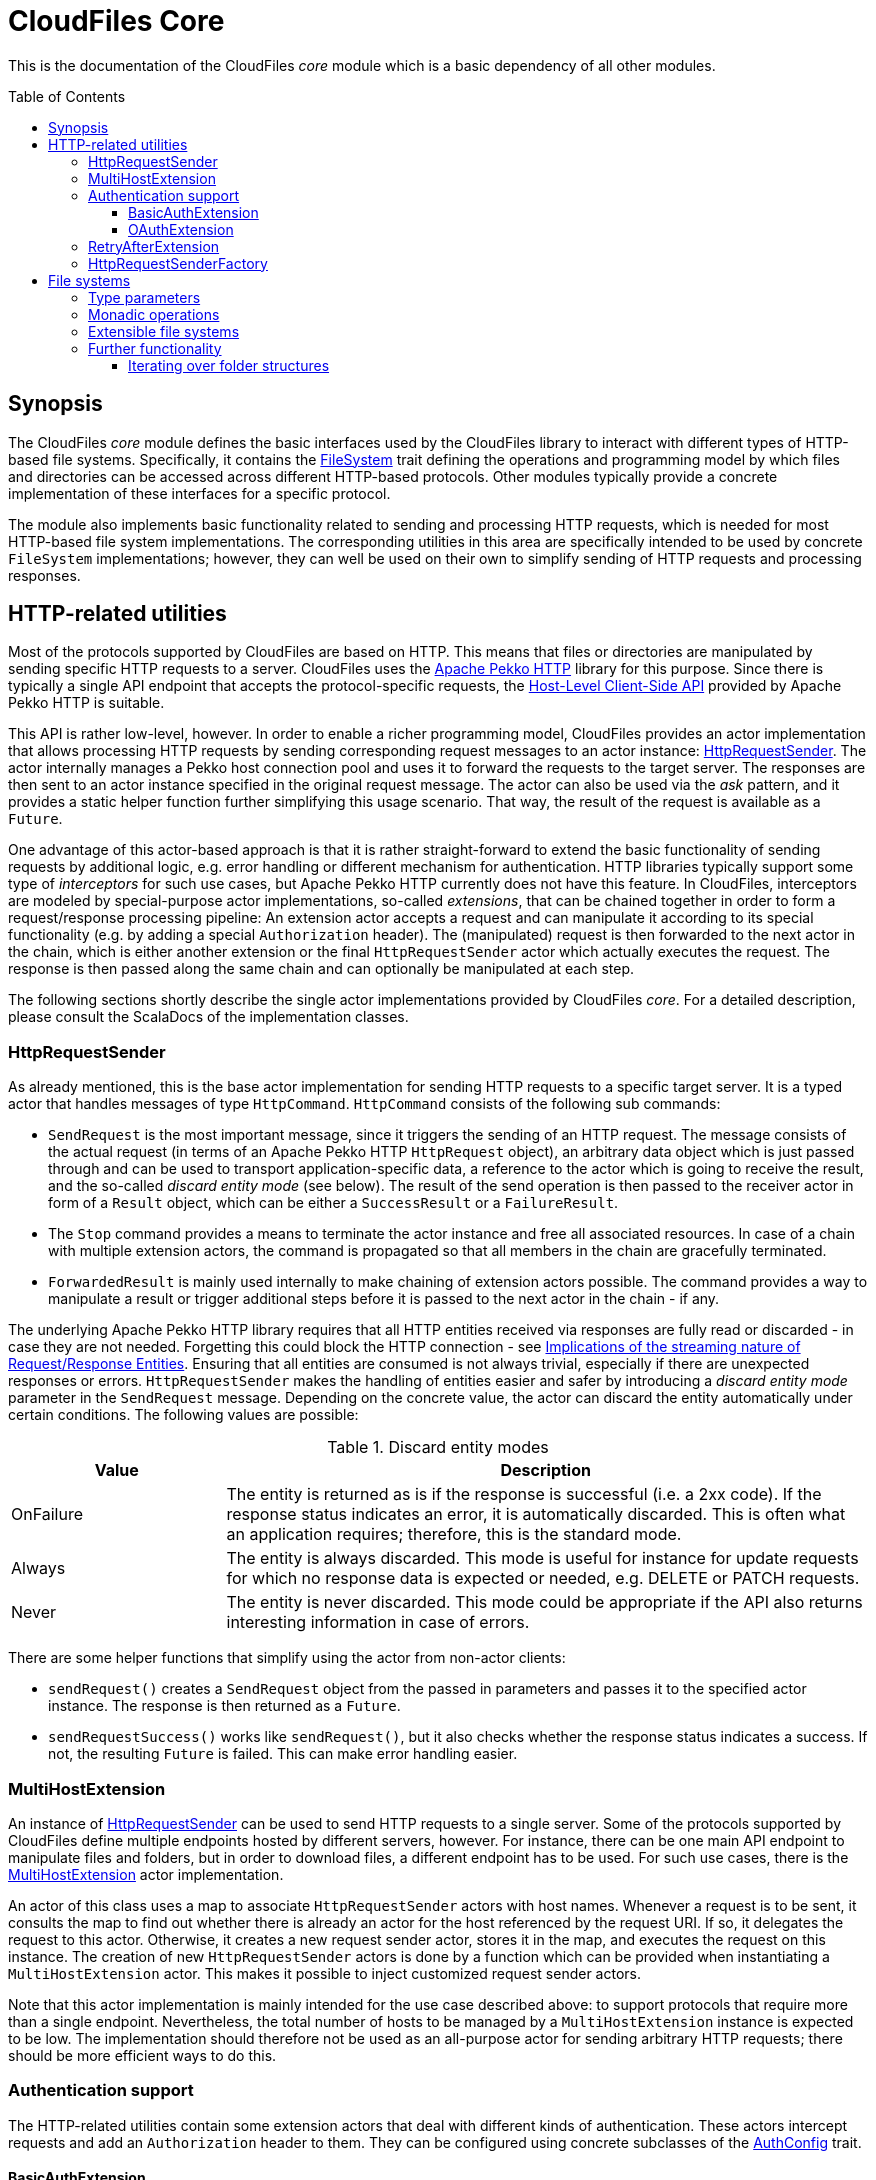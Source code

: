 :toc:
:toc-placement!:
:toclevels: 3
= CloudFiles Core

This is the documentation of the CloudFiles _core_ module which is a basic dependency of all other modules.

toc::[]

== Synopsis
The CloudFiles _core_ module defines the basic interfaces used by the CloudFiles library to interact with different types of HTTP-based file systems. Specifically, it contains the link:src/main/scala/com/github/cloudfiles/core/FileSystem.scala[FileSystem] trait defining the operations and programming model by which files and directories can be accessed across different HTTP-based protocols. Other modules typically provide a concrete implementation of these interfaces for a specific protocol.

The module also implements basic functionality related to sending and processing HTTP requests, which is needed for most HTTP-based file system implementations. The corresponding utilities in this area are specifically intended to be used by concrete `FileSystem` implementations; however, they can well be used on their own to simplify sending of HTTP requests and processing responses.

== HTTP-related utilities
Most of the protocols supported by CloudFiles are based on HTTP. This means that files or directories are manipulated by sending specific HTTP requests to a server. CloudFiles uses the https://pekko.apache.org/docs/pekko-http/current/[Apache Pekko HTTP] library for this purpose. Since there is typically a single API endpoint that accepts the protocol-specific requests, the https://pekko.apache.org/docs/pekko-http/current/client-side/host-level.html[Host-Level Client-Side API] provided by Apache Pekko HTTP is suitable.

This API is rather low-level, however. In order to enable a richer programming model, CloudFiles provides an actor implementation that allows processing HTTP requests by sending corresponding request messages to an actor instance: link:src/main/scala/com/github/cloudfiles/core/http/HttpRequestSender.scala[HttpRequestSender]. The actor internally manages a Pekko host connection pool and uses it to forward the requests to the target server. The responses are then sent to an actor instance specified in the original request message. The actor can also be used via the _ask_ pattern, and it provides a static helper function further simplifying this usage scenario. That way, the result of the request is available as a `Future`.

One advantage of this actor-based approach is that it is rather straight-forward to extend the basic functionality of sending requests by additional logic, e.g. error handling or different mechanism for authentication. HTTP libraries typically support some type of _interceptors_ for such use cases, but Apache Pekko HTTP currently does not have this feature. In CloudFiles, interceptors are modeled by special-purpose actor implementations, so-called _extensions_, that can be chained together in order to form a request/response processing pipeline: An extension actor accepts a request and can manipulate it according to its special functionality (e.g. by adding a special `Authorization` header). The (manipulated) request is then forwarded to the next actor in the chain, which is either another extension or the final `HttpRequestSender` actor which actually executes the request. The response is then passed along the same chain and can optionally be manipulated at each step.

The following sections shortly describe the single actor implementations provided by CloudFiles _core_. For a detailed description, please consult the ScalaDocs of the implementation classes.

[#_httprequestsender]
=== HttpRequestSender
As already mentioned, this is the base actor implementation for sending HTTP requests to a specific target server. It is a typed actor that handles messages of type `HttpCommand`. `HttpCommand` consists of the following sub commands:

* `SendRequest` is the most important message, since it triggers the sending of an HTTP request. The message consists of the actual request (in terms of an Apache Pekko HTTP `HttpRequest` object), an arbitrary data object which is just passed through and can be used to transport application-specific data, a reference to the actor which is going to receive the result, and the so-called _discard entity mode_ (see below). The result of the send operation is then passed to the receiver actor in form of a `Result` object, which can be either a `SuccessResult` or a `FailureResult`.
* The `Stop` command provides a means to terminate the actor instance and free all associated resources. In case of a chain with multiple extension actors, the command is propagated so that all members in the chain are gracefully terminated.
* `ForwardedResult` is mainly used internally to make chaining of extension actors possible. The command provides a way to manipulate a result or trigger additional steps before it is passed to the next actor in the chain - if any.

The underlying Apache Pekko HTTP library requires that all HTTP entities received via responses are fully read or discarded - in case they are not needed. Forgetting this could block the HTTP connection - see https://pekko.apache.org/docs/pekko-http/current/implications-of-streaming-http-entity.html[Implications of the streaming nature of Request/Response Entities]. Ensuring that all entities are consumed is not always trivial, especially if there are unexpected responses or errors. `HttpRequestSender` makes the handling of entities easier and safer by introducing a _discard entity mode_ parameter in the `SendRequest` message. Depending on the concrete value, the actor can discard the entity automatically under certain conditions. The following values are possible:

.Discard entity modes
[cols="1,3",options="header"]
|===
|Value |Description

|OnFailure
|The entity is returned as is if the response is successful (i.e. a 2xx code). If the response status indicates an error, it is automatically discarded. This is often what an application requires; therefore, this is the standard mode.

|Always
|The entity is always discarded. This mode is useful for instance for update requests for which no response data is expected or needed, e.g. DELETE or PATCH requests.

|Never
|The entity is never discarded. This mode could be appropriate if the API also returns interesting information in case of errors.
|===

There are some helper functions that simplify using the actor from non-actor clients:

* `sendRequest()` creates a `SendRequest` object from the passed in parameters and passes it to the specified actor instance. The response is then returned as a `Future`.
* `sendRequestSuccess()` works like `sendRequest()`, but it also checks whether the response status indicates a success. If not, the resulting `Future` is failed. This can make error handling easier.

=== MultiHostExtension
An instance of <<HttpRequestSender>> can be used to send HTTP requests to a single server. Some of the protocols supported by CloudFiles define multiple endpoints hosted by different servers, however. For instance, there can be one main API endpoint to manipulate files and folders, but in order to download files, a different endpoint has to be used. For such use cases, there is the link:src/main/scala/com/github/cloudfiles/core/http/MultiHostExtension.scala[MultiHostExtension] actor implementation.

An actor of this class uses a map to associate `HttpRequestSender` actors with host names. Whenever a request is to be sent, it consults the map to find out whether there is already an actor for the host referenced by the request URI. If so, it delegates the request to this actor. Otherwise, it creates a new request sender actor, stores it in the map, and executes the request on this instance. The creation of new `HttpRequestSender` actors is done by a function which can be provided when instantiating a `MultiHostExtension` actor. This makes it possible to inject customized request sender actors.

Note that this actor implementation is mainly intended for the use case described above: to support protocols that require more than a single endpoint. Nevertheless, the total number of hosts to be managed by a `MultiHostExtension` instance is expected to be low. The implementation should therefore not be used as an all-purpose actor for sending arbitrary HTTP requests; there should be more efficient ways to do this.

=== Authentication support
The HTTP-related utilities contain some extension actors that deal with different kinds of authentication. These actors intercept requests and add an `Authorization` header to them. They can be configured using concrete subclasses of the link:src/main/scala/com/github/cloudfiles/core/http/auth/AuthConfig.scala[AuthConfig] trait.

==== BasicAuthExtension
One of the easiest authentication mechanisms is Basic Auth. Here a username and a password are combined and base64-encoded; the resulting string is used as `Authorization` header. The link:src/main/scala/com/github/cloudfiles/core/http/auth/BasicAuthExtension.scala[BasicAuthExtension] actor supports this authentication mechanism. An instance is initialized with a `BasicAuthConfig` object which consists of a username and a password. Based on this information, it can generate the required header and add it to requests.

[#auth_oauth]
==== OAuthExtension
The https://oauth.net/2/[OAuth 2] protocol is another popular authentication mechanism. Here, authentication and authorization information is represented by tokens. The link:src/main/scala/com/github/cloudfiles/core/http/auth/OAuthExtension.scala[OAuthExtension] actor implements an OAuth flow which is frequently used in HTTP-based file system protocols. It assumes that an access token has already been obtained via an OAuth client whose credentials (client ID and client secret) are known. It uses this token to generate the `Authorization` header. It then monitors the outcome of the request. If the response status is 401, this is interpreted as an indication that the access token has expired. It then sends a request to the token endpoint to obtain another access token based on a refresh token.

An instance of this actor class is configured using an `OAuthConfig` object containing the following information which is required for performing a successful token refresh:

* the URI of the endpoint for obtaining an access token
* the _redirect URI_ configured for this OAuth client
* the ID of the OAuth client
* the OAuth client secret
* initial token information consisting of an access token and a refresh token

In addition, the configuration can contain a function the actor invokes when it has a done a token refresh. This allows an external party to keep track on changed tokens. A use case could be to persist the new access token, so that it can be reused for later operations; this could be useful if the token is valid for a longer period.

NOTE: This extension actor does not provide any functionality to obtain an access and refresh token pair initially. The reason is that there are many different OAuth flows for different kinds of client applications and use cases. So, a concrete application has to implement the mechanism that it fits best. One example how this could look like is the https://github.com/oheger/stream-sync[StreamSync] application which uses the CloudFiles library to access Microsoft OneDrive and Google Drive storages via their native OAuth-based authentication mechanisms. It has some helper classes for interacting with OAuth identity providers; there is even a CLI tool supporting an interactive flow which opens a web browser and let the user fill out a login form from the identity provider. Some documentation about setting up OAuth clients for OneDrive and Google Drive is available in the StreamSync documentation under https://github.com/oheger/stream-sync/tree/main#sync-from-a-local-directory-to-microsoft-onedrive and https://github.com/oheger/stream-sync/tree/main#sync-from-a-local-directory-to-google-drive.

=== RetryAfterExtension
The purpose of this extension actor implementation is to deal with responses of the failure status 429 _Too many requests_. Practice has shown that some service providers enforce a rate limit that can be reached when executing many operations in a short time, e.g. when trying to upload a larger number of small files. In this case, the server responds with the error code 429, and the response typically contains a `Retry-After` header that defines a delay until when another request will be accepted.

`RetryAfterExtension` intercepts responses with this error code and evaluates the `Retry-After` header if it is present. If the header cannot be found or has an unexpected format, a configurable delay is used instead. The actor then waits for this time span, and afterward retries the request. Ideally, this new request is now successful; otherwise, the same steps are performed again.

=== HttpRequestSenderFactory
The extension mechanism supported by the HTTP-related utilities requires that a number of actors are created and linked together in a chain. This is in the responsibility of client applications. A frequent use case is that such a chain of extensions has to be constructed dynamically based on configuration. This is especially useful if CloudFiles is used as an abstraction over different protocols, and a concrete protocol is selected dynamically. Often, the chain of HTTP actors then depends on the selected protocol and/or the target server to interact with.

To simplify the setup of a chain of HTTP actors, at least for the standard extensions, CloudFiles offers the link:src/main/scala/com/github/cloudfiles/core/http/factory/HttpRequestSenderFactory.scala[HttpRequestSenderFactory] trait and the default implementation link:src/main/scala/com/github/cloudfiles/core/http/factory/HttpRequestSenderFactoryImpl.scala[HttpRequestSenderFactoryImpl]. The idea behind this trait is that a concrete chain is defined in terms of an link:src/main/scala/com/github/cloudfiles/core/http/factory/HttpRequestSenderConfig.scala[HttpRequestSenderConfig] object. The object contains a number of properties corresponding to the standard extensions supported by CloudFiles. Based on these properties, the factory is able to create the required actor instances, configure them correctly, and link them together. So, ideally, with a configuration object at hand, obtaining a fully initialized request sender actor is a matter of a single function call. This actor can then be used together with a CloudFiles `FileSystem` implementation to manipulate files on a server.

The factory for request actors needs a way to create new actor instances. How this is done typically depends on client code. For instance, if the client is an actor, too, new actors should probably be created via its actor context, so that they become child actors. Other types of clients may have different requirements. To abstract over potential usage scenarios, CloudFiles offers the link:src/main/scala/com/github/cloudfiles/core/http/factory/Spawner.scala[Spawner] trait. It defines a generic function for creating a new (typed) actor. There are already a number of implementations available supporting different kinds of clients, e.g. for typed actors, classic actors or making use of a classic actor system. Since the interface is quite simple, it should be straight-forward to provide a custom implementation if the available options are not sufficient.

== File systems
The basic abstraction introduced by CloudFiles is represented by the link:src/main/scala/com/github/cloudfiles/core/FileSystem.scala[FileSystem] trait. A `FileSystem` object can be used to execute typical CRUD operations on files and directories on a server that supports a specific protocol. The various submodules of CloudFiles typically provide specialized `FileSystem` implementations that support a specific protocol. Refer to the README documents of these modules for further details.

[#type_parameters]
=== Type parameters
The `FileSystem` trait has a number of type parameters:

[source,scala]
----
trait FileSystem[ID, FILE, FOLDER, FOLDER_CONTENT]
----

The `ID` parameter defines the type used for the identifiers of files and folders. Many functions of the `FileSystem` trait expect a parameter of this type to select the element to be accessed. A number of file systems just use strings as identifiers, for instance the implementations for OneDrive or GoogleDrive; but more complex identifier types are common as well. The WebDav implementation is an example for this; it identifies files and folders based on Uris.

The remaining type parameters define the types used to represent the elements contained in the file system:

* the type for files
* the type for folders (which form a hierarchy in the file system)
* and a type to represent the content of a folder. This typically includes collections with the files and (sub) folders contained in this folder plus additional metadata. The `folderContent()` function returns such an object for a given folder ID.

The `FileSystem` trait does not define any constraints on these types; so a concrete implementation is free to use whatever types it finds suitable. However, to support a certain level of interoperability between different file systems, it is helpful if the types in use follow certain standards. To support this, the link:src/main/scala/com/github/cloudfiles/core/Model.scala[Model] module defines a number of traits declaring standard properties for files and folders and even a concrete data class to represent the content of a folder. The `FileSystem` implementations in CloudFiles use type parameters that extend these traits, so that basic properties can be accessed across different file systems. If applicable, the file system-specific data types provide additional properties and functionality to make special features of the underlying protocol available.

[#operations]
=== Monadic operations
The `FileSystem` trait follows the functional programming paradigm. Its methods do not manipulate files and folders themselves as a side effect, but return `Operation` objects that perform the desired operation(s) when invoked. An `Operation` has a `run()` method that expects a reference to an <<HttpRequestSender>> actor (such an actor is always required when dealing with file systems) and returns a `Future` with the result of the operation. So, as an example, the following code fragment obtains a file with a specific ID known beforehand:

[source,scala]
----
val httpSender = ... // create sender actor
val fileSystem = ... // create a specific FileSystem
val fileID = someID

// First obtain an operation to resolve the file.
val opResolveFile = fileSystem.resolveFile(fileID)

// Then execute the operation, result is a Future.
val futureFile = opResolveFile.run(httpSender)

// Process the file result.
futureFile onComplete {
  case Success(file) =>
    // Do something with the file
  case Failure(exception) =>
    // Handle the exception
}
----

The `Operation` type is a monad. This means that multiple instances can be combined before they are executed in a single step. For this purpose Scala's *for* comprehensions can be used. As a more complex example let's assume that the ID of the file to be resolved is not known, but only its path. Then two operations are required:

* The `FileSystem.resolvePath()` method returns an operation that can determine the ID of a file or folder specified by its path.
* The ID can then be passed to the already known `FileSystem.resolveFile()` method which returns the operation to resolve the file.

In code, this could look as follows:

[source,scala]
----
// Get a combined operation.
val opResolveFileByPath = for {
  id <- fileSystem.resolvePath(filePath)
  file <- fileSystem.resolveFile(id)
} yield file

// Then execute it.
val futureFile = opResolveFileByPath.run(httpSender)
----

NOTE: As resolving files and folders based on their path is a common use case, the `FileSystem` trait offers convenience methods that do this. So, the example is rather to demonstrate the underlying concept. However, the implementations of the existing convenience methods look exactly as shown here.

Using this approach, an arbitrary complex operation can be constructed, which is basically a description of the actions to be performed. Only when invoking the `run()` method on the resulting `Operation`, the actions are actually executed.

One advantage of this programming model is that error handling is rather straight-forward: When executing a combined operation the resulting `Future` is successful only if all primitive operations could be completed successfully. If a single operation fails, no later operations are run, and the resulting `Future` completes with the failure produced by the primitive operation.

[#extensible_file_systems]
=== Extensible file systems
In addition to defining an abstraction for accessing files and folders over multiple protocols, CloudFiles supports specific extensions on all file systems. The idea is, that a `FileSystem` implementation decorates another `FileSystem`. It uses the underlying `FileSystem` for the manipulation of files and folders according to the concrete protocol, but can implement enhanced functionality on top of this. Example use cases for such extensions could be:

* When files are uploaded their content can be compressed; analogously, downloaded files are deflated on the fly.
* Data can be stored on the server in encrypted form. Like for the compression use case, uploaded files would be encrypted dynamically, and downloaded files would again be decrypted.
* The names of files and folders could be mapped based on some scheme.

To make advanced transformations possible, as required by the use cases listed above, an extension implementation must have a controlled way to manipulate specific properties of files and folders without knowing the concrete internal representation of these objects; remember that the types used for items in the file system are defined by <<Type parameters>>. This goes beyond the standard operations offered by the `FileSystem` trait. Therefore, CloudFiles provides another trait, link:src/main/scala/com/github/cloudfiles/core/delegate/ExtensibleFileSystem.scala[ExtensibleFileSystem], which extends the basic `FileSystem` trait by the required functionality. So, only file systems implementing this `ExtensibleFileSystem` trait can be decorated by extensions. The good news is that all the standard implementations integrating concrete protocols offered by CloudFiles fall under this category. Actually, the `ExtensibleFileSystem` trait requires only two additional methods, so supporting this extension mechanism is not that hard.

To simplify the implementation of concrete extensions, CloudFiles has the link:src/main/scala/com/github/cloudfiles/core/delegate/DelegateFileSystem.scala[DelegateFileSystem] trait. It provides default implementations for all the operations defined by `FileSystem` that just forward the call to another `FileSystem` object. So, an extension implementation extending this trait just needs to override the methods affected by the specific functionality it provides and can use the default implementations for all others.

To sum up, CloudFiles' file systems can be grouped into two categories: file systems that implement the `FileSystem` API for a specific protocol, and file systems implementing extended functionality on arbitrary other file systems.

=== Further functionality
Around the `FileSystem` abstraction, the _core_ module provides some helper functionality which is generally useful when dealing with files and folder structures. This can be used together with all concrete `FileSystem` implementations.

==== Iterating over folder structures
A frequent use case is to iterate over all files and folders located below a specific root folder, e.g. to find specific files or to apply some processing logic on the encountered elements. For this purpose, the _core_ module offers the link:src/main/scala/com/github/cloudfiles/core/utils/Walk.scala[Walk] object. The general idea is that a client provides a `FileSystem` instance, an HTTP actor to execute requests against this file system, and the ID of a start folder. There are functions to iterate over the content of the start folder in different orders, namely https://en.wikipedia.org/wiki/Breadth-first_search[Breadth-first search], and https://en.wikipedia.org/wiki/Depth-first_search[Depth-first search]. The functions return a `Source` of an https://pekko.apache.org/[Apache Pekko] stream with the encountered elements. Via the means offered by https://pekko.apache.org/docs/pekko/current/stream/index.html[Apache Pekko Streams], sophisticated processing is possible on the elements in the folder structure.

Below is a simple example how a folder structure can be processed in breadth-first search order to simply collect all elements:

[source, scala]
----
val fileSystem = ... // Obtain the file system.
val httpActor = ... // Obtain the actor for sending requests.
val rootFolderID = ... // The folder to iterate over.

val walkConfig = Walk.WalkConfig(fileSystem, httpActor, rootFolderID)

val walkSource = Walk.bfsSearch(walkConfig)
val start = List.empty[Model.Element[ID]]
val sink = Sink.fold[List[Model.Element[ID]], Model.Element[ID]](start)((lst, p) => p :: lst)

val futElements = walkSource.runWith(sink)
futElements.map { elements =>
  // elements is a List[Model.Element[ID]]
}
----

The <<type_parameters>> associated with the file system are also reflected by the `Walk` object, which makes its usage a bit complicated. To make a generic iteration possible, the `FILE`, `FOLDER`, and `FOLDER_CONTENT` parameters of the file system must extend the base traits from link:src/main/scala/com/github/cloudfiles/core/Model.scala[Model].

There is sometimes the need to further customize the iteration, e.g. to filter out specific elements or to apply a defined sort order. It is possible to do this with operators provided by https://pekko.apache.org/docs/pekko/current/stream/index.html[Apache Pekko Streams], but it may be more efficient to handle such customization already in the source itself. This is certainly the case if larger parts of the folder structured iterated over can be filtered out, so that they do not have to be processed at first. To achieve this, the `WalkConfig` class which is expected as input by the functions of `Walk` supports another optional parameter, a so-called _transformation function_. The function type is defined as follows:

[source, scala]
----
type TransformFunc[ID] = List[Model.Element[ID]] => List[Model.Element[ID]]
----

Basically, the function maps a list of folder elements (which can be files and subfolders) to another list. `Walk` invokes this function during the iteration for each new folder to be processed and then iterates over the resulting list of elements. That way, clients can do arbitrary manipulations on the list before it gets processed.

To give a concrete example of this functionality, the use case to filter out "*.tmp" files and to sort elements by their names is to be implemented. To simplify dealing with the file system's type parameters, we use the link:../localfs/README.adoc[Local FileSystem] implementation, which uses the type `java.nio.Path` as ID for elements:

[source, scala]
----
val fsOptions = LocalFsConfig(
  basePath = Paths.get("/data"),
  executionContext = ExecutionContext.global
)
val fileSystem = new LocalFileSystem(fsOptions)
val rootPath = Paths.get("/data/processing")

val transformFunc: TransformFunc[Path] = elements =>
  elements.filterNot { element =>
    element.name.endsWith(".tmp")
  }.sortWith((e1, e2) => e1.name < e2.name)

val walkConfig = Walk.WalkConfig(
  fileSystem = fileSystem,
  httpActor = null, // No HTTP actor needed for local FS.
  rootId = rootPath,
  transform = transformFunc
)

val source = Walk.dfsSource(walkConfig)
val sink = Sink.fold[List[Model.Element[Path]], Model.Element[Path]](List.empty)((lst, p) => p :: lst)

val futElements = source.runWith(sink)
----

In some cases, client code is not only interested in the elements found in the folder structure themselves but also requires information about the concrete position of these elements in the hierarchy - something like the _path_ from a concrete element to the root folder of the iteration.

This is supported by another set of functions ending on the suffix `WithParentData`. The stream source these functions return does not yield simple elements, but objects of the data class `ElementWithParentData`. The data class stores the actual element plus a list of customizable data collected from the parent folders of this element on the way down the hierarchy. The first element in this list is obtained from the direct parent folder of the element; the next element comes from the parent folder of this folder, and so on.

To specify, which data to extract from parent folders, the `WithParentData` functions accept a function of the following type:

[source, scala]
----
type ParentDataFunc[ID, DATA] = Model.Folder[ID] => Option[DATA]
----

The function is passed a (parent) folder element. It returns an `Option` with the data to store for this folder. In case of a _None_ result, no data is stored in the parent data list for this folder.

As an example, consider the use case that for each element found in the folder structure a path string in the form "grandParent / parent / element" should be generated. So, the function to extract parent data just needs to return the name of the passed in folder. An implementation could look as follows (again we are using the local file system for illustration purpose):

[source, scala]
----
val fsOptions = LocalFsConfig(
  basePath = Paths.get("/data"),
  executionContext = ExecutionContext.global
)
val fileSystem = new LocalFileSystem(fsOptions)
val rootPath = Paths.get("/data/processing")

val walkConfig = Walk.WalkConfig(
  fileSystem = fileSystem,
  httpActor = null, // No HTTP actor needed for local FS.
  rootId = rootPath
)

val source = Walk.dfsSourceWithParentData(walkConfig) {
  folder => Some(folder.name)
}.map { elemWithParent =>
  val path = elemWithParent.parentData.reverse
    .mkString(" / ")
  (path, elementWithParent.element)
}
val sink = Sink.fold[List[(String, Model.Element[Path])], (String, Model.Element[Path])](List.empty) {
  (lst, p) => p :: lst
}

val futElements = source.runWith(sink)
----

The stream now yields tuples consisting of the path string and the found elements. Note that the `WithParentData` functions support a transformation function as well; so it is possible to customize the iteration as described above.

The `WalkConfig` class, which is the central argument expected by the `walk` functions, contains a couple of more options:

The properties `folderFetchChunkSize` and `folderFetchAheadSize` allow fine-tuning the walk operation with regard to the way the content of folders is loaded. (For each folder to be processed, a file system operation needs to be executed to obtain its content, i.e. the files and subfolders it contains; these elements are then further processed.) The chunk size controls how many folders should be loaded in parallel. Provided that the file system can handle multiple concurrent operations efficiently, this may speed up the iteration. The fetch-ahead size determines how many folders should be fetched before they are actually processed in the iteration. This can again make the iteration more efficient, as folders are already loaded while other elements are processed; a drawback is a higher memory consumption, since the folders and their content must be kept in memory. The default values for the properties are 1 for the chunk size, and 0 for the fetch-ahead size; this means that no optimization is done using parallelism, but the least load on the file system is generated.

NOTE: These two properties have a major effect only on iterations in BFS order. This is due to the fact that in DFS order, typically only one next folder to be processed is known. Since the iteration continues with the elements of this folder, its content has to be loaded first before determining the (over) next folder in traversal order.
